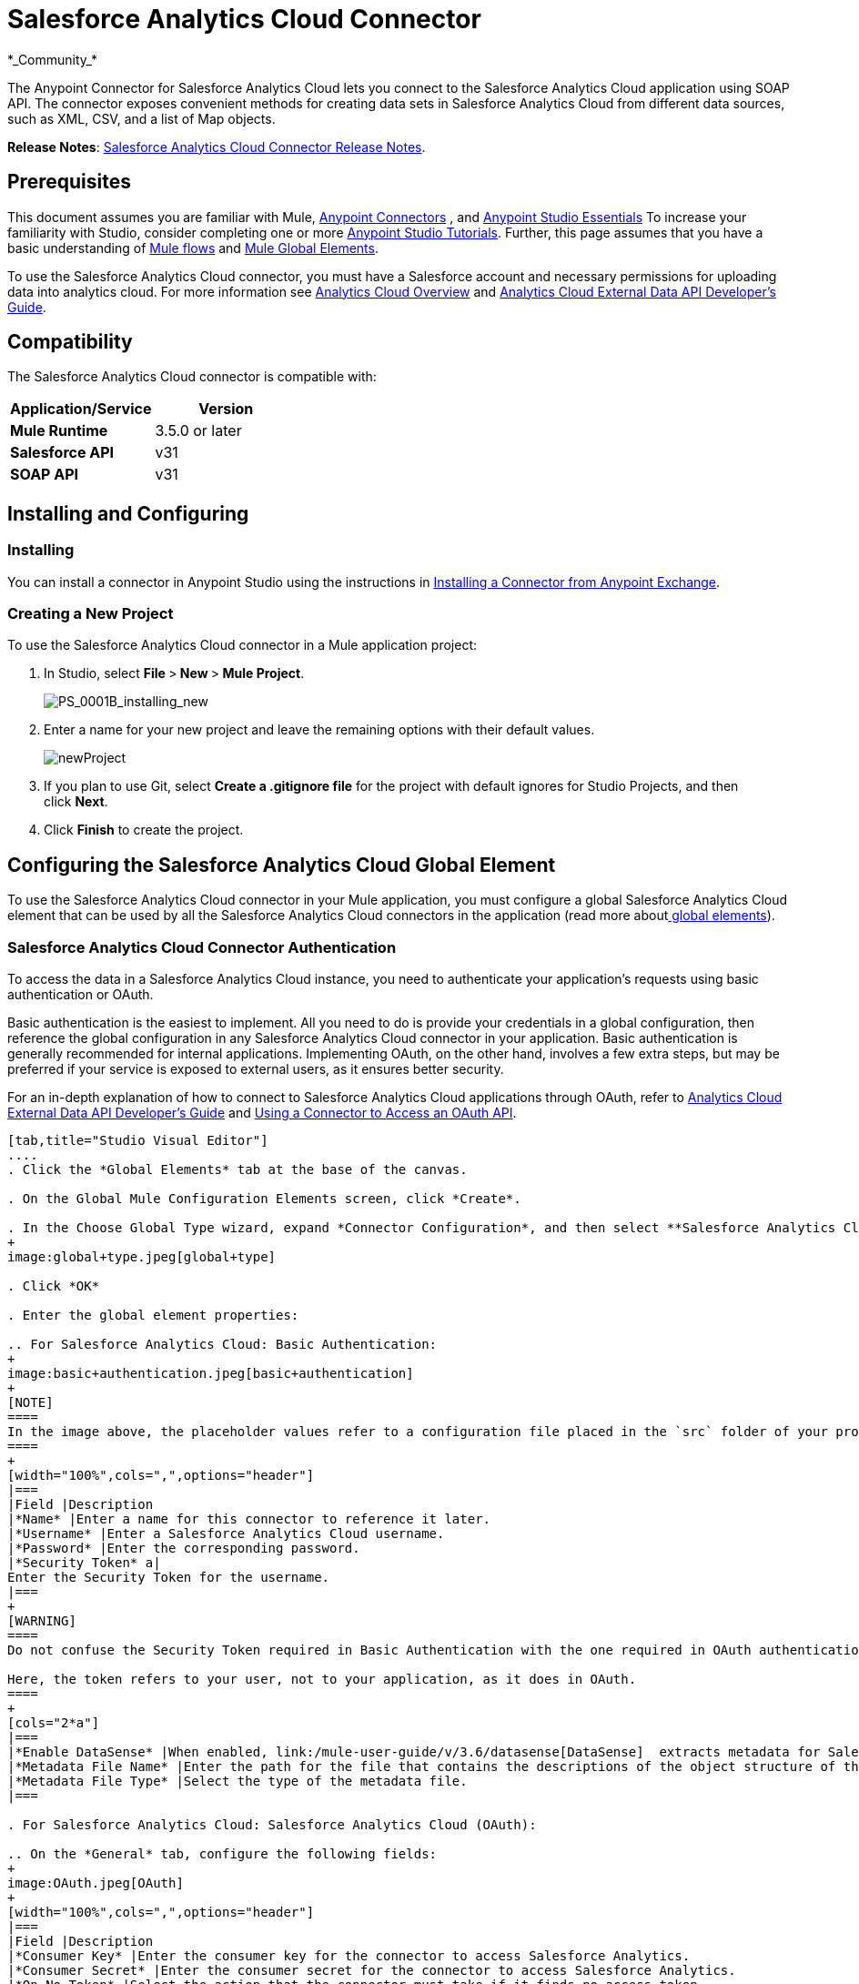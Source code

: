 = Salesforce Analytics Cloud Connector
:keywords: anypoint studio, esb, connector, endpoint, salesforce, analytics
*_Community_*

The Anypoint Connector for Salesforce Analytics Cloud lets you connect to the Salesforce Analytics Cloud application using SOAP API. The connector exposes convenient methods for creating data sets in Salesforce Analytics Cloud from different data sources, such as XML, CSV, and a list of Map objects.

*Release Notes*: link:/release-notes/salesforce-analytics-cloud-connector-release-notes[Salesforce Analytics Cloud Connector Release Notes].

== Prerequisites

This document assumes you are familiar with Mule, link:/mule-user-guide/v/3.6/anypoint-connectors[Anypoint Connectors] , and link:/mule-fundamentals/v/3.6/anypoint-studio-essentials[Anypoint Studio Essentials] To increase your familiarity with Studio, consider completing one or more link:/mule-fundamentals/v/3.6/basic-studio-tutorial[Anypoint Studio Tutorials]. Further, this page assumes that you have a basic understanding of link:/mule-fundamentals/v/3.6/elements-in-a-mule-flow[Mule flows] and link:/mule-fundamentals/v/3.6/global-elements[Mule Global Elements].

To use the Salesforce Analytics Cloud connector, you must have a Salesforce account and necessary permissions for uploading data into analytics cloud. For more information see http://www.salesforce.com/analytics-cloud/overview/[Analytics Cloud Overview] and https://developer.salesforce.com/docs/atlas.en-us.bi_dev_guide_ext_data.meta/bi_dev_guide_ext_data/[Analytics Cloud External Data API Developer's Guide].

== Compatibility

The Salesforce Analytics Cloud connector is compatible with:

[width="100%",cols=",",options="header",]
|===
|Application/Service |Version
|*Mule Runtime* |3.5.0 or later
|*Salesforce API* |v31
|*SOAP API* |v31
|===

== Installing and Configuring

=== Installing

You can install a connector in Anypoint Studio using the instructions in link:/mule-fundamentals/v/3.6/anypoint-exchange[Installing a Connector from Anypoint Exchange].

=== Creating a New Project

To use the Salesforce Analytics Cloud connector in a Mule application project:

. In Studio, select **File **>** New **>** Mule Project**.
+
image:PS_0001B_installing_new.png[PS_0001B_installing_new]

. Enter a name for your new project and leave the remaining options with their default values.
+
image:newProject.jpeg[newProject]

. If you plan to use Git, select **Create a .gitignore file** for the project with default ignores for Studio Projects, and then click *Next*.

. Click *Finish* to create the project.

== Configuring the Salesforce Analytics Cloud Global Element

To use the Salesforce Analytics Cloud connector in your Mule application, you must configure a global Salesforce Analytics Cloud element that can be used by all the Salesforce Analytics Cloud connectors in the application (read more aboutlink:/mule-fundamentals/v/3.6/global-elements[ global elements]).

=== Salesforce Analytics Cloud Connector Authentication

To access the data in a Salesforce Analytics Cloud instance, you need to authenticate your application's requests using basic authentication or OAuth.

Basic authentication is the easiest to implement. All you need to do is provide your credentials in a global configuration, then reference the global configuration in any Salesforce Analytics Cloud connector in your application. Basic authentication is generally recommended for internal applications. Implementing OAuth, on the other hand, involves a few extra steps, but may be preferred if your service is exposed to external users, as it ensures better security.

For an in-depth explanation of how to connect to Salesforce Analytics Cloud applications through OAuth, refer to link:https://developer.salesforce.com/docs/atlas.en-us.bi_dev_guide_ext_data.meta/bi_dev_guide_ext_data/[Analytics Cloud External Data API Developer's Guide] and link:/mule-user-guide/v/3.6/using-a-connector-to-access-an-oauth-api[Using a Connector to Access an OAuth API].

[tabs]
------
[tab,title="Studio Visual Editor"]
....
. Click the *Global Elements* tab at the base of the canvas.

. On the Global Mule Configuration Elements screen, click *Create*.

. In the Choose Global Type wizard, expand *Connector Configuration*, and then select **Salesforce Analytics Cloud: Basic Authentication** or *Salesforce Analytics Cloud (OAuth)* depending on your Salesforce Analytics implementation.
+
image:global+type.jpeg[global+type]

. Click *OK*

. Enter the global element properties: 

.. For Salesforce Analytics Cloud: Basic Authentication:
+
image:basic+authentication.jpeg[basic+authentication]
+
[NOTE]
====
In the image above, the placeholder values refer to a configuration file placed in the `src` folder of your project (link:/mule-user-guide/v/3.6/configuring-properties[Learn how to configure properties]). You can either hardcode your credentials into the global configuration properties, or reference a configuration file that contains these values. For simpler maintenance and better re-usability of your project, Mule recommends that you use a configuration file. Keeping these values in a separate file is useful if you need to deploy to different environments, such as production, development, and QA, where your access credentials differ. See link:/mule-user-guide/v/3.6/deploying-to-multiple-environments[Deploying to Multiple Environments] for instructions on how to manage this.
====
+
[width="100%",cols=",",options="header"]
|===
|Field |Description
|*Name* |Enter a name for this connector to reference it later.
|*Username* |Enter a Salesforce Analytics Cloud username.
|*Password* |Enter the corresponding password.
|*Security Token* a|
Enter the Security Token for the username.
|===
+
[WARNING]
====
Do not confuse the Security Token required in Basic Authentication with the one required in OAuth authentication.

Here, the token refers to your user, not to your application, as it does in OAuth.
====
+
[cols="2*a"]
|===
|*Enable DataSense* |When enabled, link:/mule-user-guide/v/3.6/datasense[DataSense]  extracts metadata for Salesforce Analytics Cloud objects to automatically determine the data type and format that your application must deliver to, or can expect from, Salesforce Analytics Cloud system. By enabling this functionality, Mule discovers the type of data you must send to, or receive from Salesforce Analytics.
|*Metadata File Name* |Enter the path for the file that contains the descriptions of the object structure of the row that is uploaded into the Salesforce Analytics Cloud system. This path has to be relative to `src/main/resource dir`.
|*Metadata File Type* |Select the type of the metadata file.
|===

. For Salesforce Analytics Cloud: Salesforce Analytics Cloud (OAuth):

.. On the *General* tab, configure the following fields:
+
image:OAuth.jpeg[OAuth]
+
[width="100%",cols=",",options="header"]
|===
|Field |Description
|*Consumer Key* |Enter the consumer key for the connector to access Salesforce Analytics.
|*Consumer Secret* |Enter the consumer secret for the connector to access Salesforce Analytics.
|*On No Token* |Select the action that the connector must take if it finds no access token.
|*Metadata File Name* |Enter the path for the file that contains the descriptions of the object structure of the row that is uploaded into the Salesforce Analytics Cloud system. This path has to be relative path to `src/main/resource dir.`
|*Metadata File Type* |Select the type of the metadata file.
|===

.. On the *OAuth* tab, configure the following fields:
+
image:oauthtab.jpeg[oauthtab]
+
[width="100%,cols=",",options="header"]
|===
|Field |Description
|*Domain* |Enter the domain name to use as the callback endpoint. The domain name is not a full URL, but a domain name, IP address, or a hostname.
|*Local Port* |Enter the local port to use for the callback endpoint.
|*Remote Port* |Enter the remote port to use to build the callback URL.
|*Path* |Enter the path to use for the callback endpoint.
|*Http Connector Reference* |Enter the HTTP Connector Reference to use for the callback endpoint.
|*Default Access Token Id* |Enter the Mule Expression to use as an access token.
|*Object Store Reference* |Enter the name of the Object Store Reference.
|===

. Keep the **Pooling Profile ** and the  *Reconnection*  tabs with their default entries.

. Click *Test Connection* to confirm that the parameters of your global Salesforce Analytics Cloud connector are accurate, and that Mule is able to successfully connect to your instance of Salesforce Analytics Cloud system. Read more about link:/mule-user-guide/v/3.6/testing-connections[Testing Connections].

. Click *OK* to save the global connector configurations. 
....
[tab,title="XML Editor"]
....
. Ensure you have included the following namespaces in your configuration file:
+
[source, xml, linenums]
----
<mule xmlns="http://www.mulesoft.org/schema/mule/core"
      xmlns:xsi="http://www.w3.org/2001/XMLSchema-instance"
      xmlns:sfdc-analytics="http://www.mulesoft.org/schema/mule/sfdc-analytics"
      xsi:schemaLocation="
               http://www.mulesoft.org/schema/mule/core
               http://www.mulesoft.org/schema/mule/core/current/mule.xsd
               http://www.mulesoft.org/schema/mule/sfdc-analytics
               http://www.mulesoft.org/schema/mule/sfdc-analytics/current/mule-sfdc-analytics.xsd">
 
      <!-- here goes your flows and configuration elements -->
 
</mule>
----
. Create a global Salesforce Analytics Cloud configuration outside and above your flows, using the following global configuration code:
+
[source, xml, linenums]
----
<sfdc-analytics:config name="Salesforce_Analytics_Cloud__Basic_authentication" username="${salesforce.username}"
                           password="${salesforce.password}" securityToken="${salesforce.securityToken}"
                           metadataFileName="${metadata.file.json.schema}"
                           metadataFileType="JSON_SCHEMA"
                           doc:name="Salesforce Analytics Cloud:Basic authentication"/>
----
....
------

== Using the Connector

You can use the Salesforce Analytics Cloud connector as an outbound connector in your flow to push data into Salesforce Analytics Cloud system. To use it as an outbound connector, simply place the connector in your flow at any point after an inbound endpoint. Note that you can also use the Salesforce Analytics Cloud connector in a batch process to push data to Salesforce Analytics Cloud system in batches.

=== Use cases

The following are the common use cases for the Salesforce Analytics Cloud connector: 

* Create a data set in the Salesforce Analytics Cloud system, upload data into the data set from an input file, and alert the system to start processing the data. 

* Create a data set in the Salesforce Analytics Cloud system, read the data from an input file and split it into batches, upload batches of data into the data set, and alert the system to start processing the data.

=== Adding the Salesforce Analytics Cloud Connector to a Flow

. Create a new Mule project in Anypoint Studio.

. Drag the Salesforce Analytics Cloud connector onto the canvas, then select it to open the properties editor.

. Configure the connector's parameters:
+
image:connectorconfig.jpeg[connectorconfig]
+
[width="100%",cols=",",options="header"]
|===
|Field |Description
|*Display Name* |Enter a unique label for the connector in your application.
|*Connector Configuration* |Select a global Salesforce Analytics connector element from the drop-drown.
|*Operation* |Select an operation for the connector to perform.
|===

. Click the blank space on the canvas to save your configurations.

== Example Use Case 

Create a data set in the Salesforce Analytics Cloud system, read the data from an input file and split it into batches, upload batches of data into the data set, and alert the system to start processing the data.

[NOTE]
====
Refer to documentation on link:/mule-user-guide/v/3.6/poll-reference[B]link:/mule-user-guide/v/3.6/batch-processing[atch Processor] and link:/mule-user-guide/v/3.6/datamapper-user-guide-and-reference[Data Mapper] for in-depth information about these Mule elements.
====

[tabs]
------
[tab,title="Studio Visual Editor"]
....
image:demo+batch.jpeg[demo+batch]

. Create a Mule project in your Anypoint Studio.

. Drag a Batch processor into the canvas:
+
image:image04.jpeg[image04]

. Into the Input section of the Batch processor, drag a File connector and configure it as follows:
+
image:image06.jpeg[image06]
+
[width="100%",cols=",",options="header"]
|===
|Field |Value
|*Display Name* |Enter a name for the connector to reference it later.
|*Path* |Browse to a folder where you have a csv file to upload.
|*Move to Directory* |Browse to a folder where you want to write the file after it has been read.
|*File Name Regex Filter* |Configure a filter to restrict the files that Mule processes.
|===

. Next to the File connector, drag a Message Enricher, and then drag a Salesforce Analytics Cloud connector into it.

. Double-click the connector to open its Properties Editor. 

. If you do not have an existing Salesforce Analytics Cloud connector global element to choose, click the plus sign next to *Connector Configuration*.
+
image:eglobal.jpeg[eglobal]

. On the Choose Global Type window, click **Salesforce Analytics Cloud: Basic Authentication**.
+
image:eglobaltype.jpeg[eglobaltype]

. Configure the global element properties.

. Configure the remaining parameters of the Salesforce Analytics Cloud connector:
+
image:create+data+set.jpeg[create+data+set]
+
[width="100%",cols=",",options="header"]
|===
|Field |Value
|*Display Name* |Enter a name for the connector instance.
|*Connector Configuration* |Select the global configuration you create.
|*Operation* |Create data set
|*Description* |Enter a description for the data set.
|*Label* |Enter a label for the data set.
|*Data Set Name* |Enter a name for the data set.
|===
. Double click the Message Enricher to configure it:
+
image:MessageEnricher.jpeg[MessageEnricher]
+
[width="100%",cols=",",options="header",]
|===
|Field |Value
|*Display Name* |Enter a name for the Message Enricher
|*Source* |#[payload]
|*Target* |#[variable:dataSetId]
|===
. Add another Salesforce Analytics Cloud connector in the Batch Step with the following configuration: +
+
image:2config.jpeg[2config]
+
[width="100%",cols=",",options="header",]
|===
|Field |Value
|*Display Name* |Enter a name for the connector instance.
|*Connector Configuration* |Select the global element you create.
|*Operation* |Upload external data
|*Type* |recordId
|*Data Set Id:* |#[variable:dataSetId]
|===

. Add a *DataMapper* transformer between the Message Enricher and the Batch Step.

. Double-click the Data Mapper to open its Properties Editor.
+
image:image11.jpeg[image11]

. In the *Source* field, select **Payload - InputStream** and click the
image:edit+button.png[edit+button](Edit) button located to the right of the *Type* drop down list.

. In the *Type* field select *CSV*
+
image:image12.jpeg[image12]

. Browse to the folder where you have the input csv file.

. Click *Create Mapping*.
+
image:image13.jpeg[image13]

. Click the name of the CSV file, then drag and drop *Record:Record* into the right pane. This automatically creates mapping between the corresponding fields. 
+
image:image14.jpeg[image14]

. Into the OnComplete section of the Batch processor, drag a Salesforce Analytics Cloud connector and configure it as follows:
+
image:3config.jpeg[3config]
+
[width="100%",cols=",",options="header"]
|===
|Field |Value
|*Display Name* |Enter a name for the connector instance.
|*Connector Configuration* |Select the global element that you create for the connector.
|*Operation* |Start data processing
|*Data Set Id* |#[variable:dataSetId]
|===

. Save and run the project as a Mule Application.
....
[tab,title="XML Editor"]
....
. Add a `data-mapper:config` element to your project, then configure its attributes as follows:
+
[source, xml, linenums]
----
<data-mapper:config name="CSV_To_List_List_Record__" transformationGraphPath="csv_to_list_list_record__.grf"
                        doc:name="CSV_To_List_List_Record__"/>
----

. Add `sfdc-analytics:config` element:
+
[source, xml, linenums]
----
<sfdc-analytics:config name="Salesforce_Analytics_Cloud__Basic_authentication1" username="fh" password="fhfdhrdh" securityToken="fhfshsfdh" metadataFileName="fhsfdhfsdh" metadataFileType="sfhsfhfshfsdhsfdh" doc:name="Salesforce Analytics Cloud: Basic authentication"/>
----

. Begin the flow with a `batch:job` element as follows:
+
[source, xml, linenums]
----
<batch:job name="demoBatch">
----

. Inside the `batch:input` element, first add a `file-inbound-endpoint`:
+
[source, xml, linenums]
----
<batch:input>
<file:inbound-endpoint path="D:\dev\projects\salesforce-analytics-connector\demo\src\main\resources\input" moveToDirectory="D:\dev\projects\salesforce-analytics-connector\demo\src\main\resources\processed" responseTimeout="10000"
                                   doc:name="File For Batch">
                <file:filename-regex-filter pattern="InputDataBatch.csv" caseSensitive="true"/>
            </file:inbound-endpoint>
----

. Add a `sfdc-analytics:create-data-set` inside an `enricher`:
+
[source, xml, linenums]
----
<enricher source="#[payload]" target="#[variable:dataSetId]" doc:name="Message Enricher">
                <sfdc-analytics:create-data-set config-ref="Salesforce_Analytics_Cloud__Basic_authentication1" description="Test data set" label="Test data set" dataSetName="test_data_set" doc:name="Salesforce Analytics Cloud"/>
            </enricher>
----
.  Add a `data-mapper:transform` element and close the `batch:input` element
+
[source, code, linenums]
----
data-mapper:transform doc:name="CSV To List&lt;List&lt;Record&gt;&gt;"
                                   config-ref="CSV_To_List_List_Record__"/>
        </batch:input>
----

. Add a `batch:process-records` element and inside a `sfdc-analyitcs:upload-external-data` element.
+
[source, xml, linenums]
----
<batch:process-records>
            <batch:step name="Batch_Step">
                <sfdc-analytics:upload-external-data config-ref="Salesforce_Analytics_Cloud__Basic_authentication1" type="recordId" dataSetId="#[variable:dataSetId]" doc:name="Salesforce Analytics Cloud">
                    <sfdc-analytics:payload ref="#[payload]"/>
                </sfdc-analytics:upload-external-data>
            </batch:step>
        </batch:process-records>
----

. Add a `batch:on-complete` element and a `sfdc-analytics:start-data-processing` element:
+
[source, xml, linenums]
----
<batch:on-complete>
            <sfdc-analytics:start-data-processing config-ref="Salesforce_Analytics_Cloud__Basic_authentication1" dataSetId="#[variable:dataSetId]" doc:name="Salesforce Analytics Cloud"/>
 
        </batch:on-complete>
    </batch:job>
</mule>
----
. Save and run the project as a Mule Application.
....
------

== Example Code

[NOTE]
====
For this code to work in Anypoint Studio, you must provide the credentials for the Salesforce Analytics Cloud account. You can either replace the variables with their values in the code, or you can add a file named `mule.properties` in the `src/main/properties` folder to provide the values for each variable.
====

[source, xml, linenums]
----
<mule xmlns:spring="http://www.springframework.org/schema/beans" xmlns:data-mapper="http://www.mulesoft.org/schema/mule/ee/data-mapper"
      xmlns:context="http://www.springframework.org/schema/context"
      xmlns:batch="http://www.mulesoft.org/schema/mule/batch"
      xmlns:sfdc-analytics="http://www.mulesoft.org/schema/mule/sfdc-analytics"
      xmlns:file="http://www.mulesoft.org/schema/mule/file" xmlns="http://www.mulesoft.org/schema/mule/core"
      xmlns:doc="http://www.mulesoft.org/schema/mule/documentation"
      version="EE-3.6.1"
      xmlns:xsi="http://www.w3.org/2001/XMLSchema-instance"
      xsi:schemaLocation="http://www.mulesoft.org/schema/mule/sfdc-analytics http://www.mulesoft.org/schema/mule/sfdc-analytics/current/mule-sfdc-analytics.xsd
http://www.mulesoft.org/schema/mule/file http://www.mulesoft.org/schema/mule/file/current/mule-file.xsd
http://www.springframework.org/schema/context http://www.springframework.org/schema/context/spring-context-current.xsd
http://www.mulesoft.org/schema/mule/batch http://www.mulesoft.org/schema/mule/batch/current/mule-batch.xsd
http://www.mulesoft.org/schema/mule/ee/data-mapper http://www.mulesoft.org/schema/mule/ee/data-mapper/current/mule-data-mapper.xsd
http://www.mulesoft.org/schema/mule/core http://www.mulesoft.org/schema/mule/core/current/mule.xsd
http://www.springframework.org/schema/beans http://www.springframework.org/schema/beans/spring-beans-current.xsd">
    <context:property-placeholder location="mule-app.properties"/>
    <sfdc-analytics:config name="Salesforce_Analytics_Cloud__Basic_authentication" username="${salesforce.username}"
                           password="${salesforce.password}" securityToken="${salesforce.securityToken}"
                           metadataFileName="${metadata.file.json.schema}"
                           metadataFileType="JSON_SCHEMA"
                           doc:name="Salesforce Analytics Cloud: Basic authentication"/>
     <batch:job name="demoBatch">
        <batch:input>
            <file:inbound-endpoint path="D:\dev\projects\salesforce-analytics-connector\demo\src\main\resources\input" moveToDirectory="D:\dev\projects\salesforce-analytics-connector\demo\src\main\resources\processed" responseTimeout="10000"
                                   doc:name="File For Batch">
                <file:filename-regex-filter pattern="InputDataBatch.csv" caseSensitive="true"/>
            </file:inbound-endpoint>
            <enricher source="#[payload]" target="#[variable:dataSetId]" doc:name="Message Enricher">
                <sfdc-analytics:create-data-set config-ref="Salesforce_Analytics_Cloud__Basic_authentication1" description="Test data set" label="Test data set" dataSetName="test_data_set" doc:name="Salesforce Analytics Cloud"/>
            </enricher>
            <data-mapper:transform doc:name="CSV To List&lt;List&lt;Record&gt;&gt;"
                                   config-ref="CSV_To_List_List_Record__"/>
        </batch:input>
        <batch:process-records>
            <batch:step name="Batch_Step">
                <sfdc-analytics:upload-external-data config-ref="Salesforce_Analytics_Cloud__Basic_authentication1" type="recordId" dataSetId="#[variable:dataSetId]" doc:name="Salesforce Analytics Cloud">
                    <sfdc-analytics:payload ref="#[payload]"/>
                </sfdc-analytics:upload-external-data>
            </batch:step>
        </batch:process-records>
        <batch:on-complete>
            <sfdc-analytics:start-data-processing config-ref="Salesforce_Analytics_Cloud__Basic_authentication1" dataSetId="#[variable:dataSetId]" doc:name="Salesforce Analytics Cloud"/>
 
        </batch:on-complete>
    </batch:job>
</mule>
----

== See Also

* Learn about the link:/mule-user-guide/v/3.6/datamapper-user-guide-and-reference[DataMapper] transformer, the most efficient way to assign mappings to data.

* Learn abut link:/mule-user-guide/v/3.6/batch-processing[Batch Processing]. 

* Read more about link:/mule-user-guide/v/3.6/anypoint-connectors[Anypoint Connectors].
